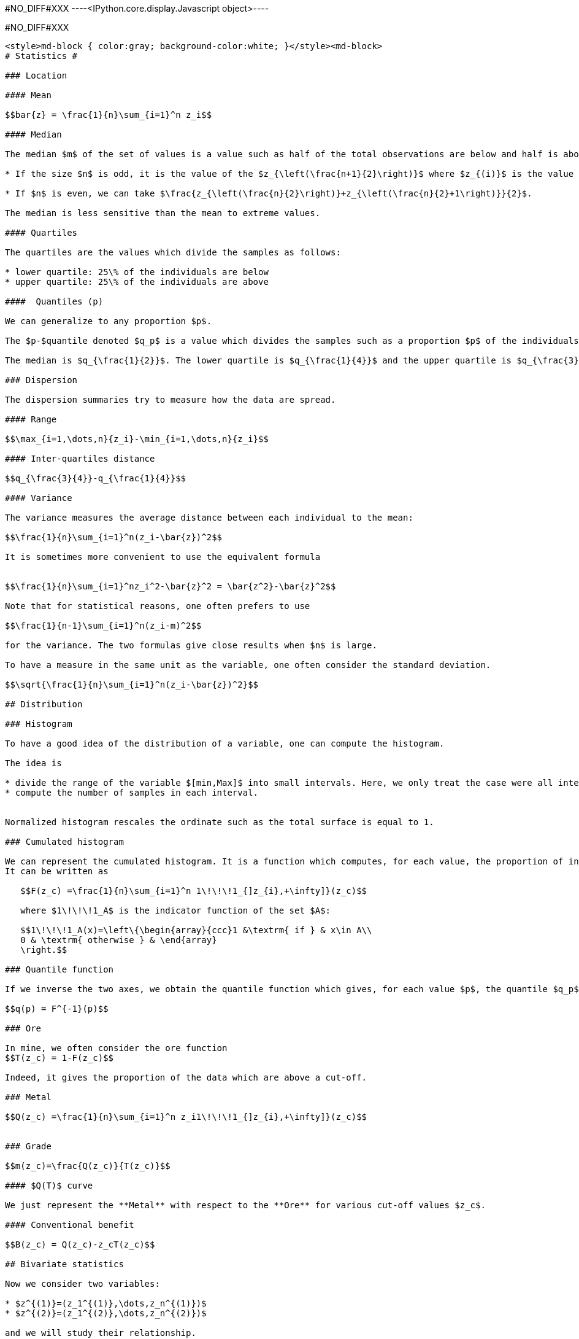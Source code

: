 #NO_DIFF#XXX
----<IPython.core.display.Javascript object>----


#NO_DIFF#XXX
----
<style>md-block { color:gray; background-color:white; }</style><md-block>
# Statistics #

### Location

#### Mean

$$bar{z} = \frac{1}{n}\sum_{i=1}^n z_i$$

#### Median

The median $m$ of the set of values is a value such as half of the total observations are below and half is above.

* If the size $n$ is odd, it is the value of the $z_{\left(\frac{n+1}{2}\right)}$ where $z_{(i)}$ is the value of the $i$ th observation (when ordered in increasing order).

* If $n$ is even, we can take $\frac{z_{\left(\frac{n}{2}\right)}+z_{\left(\frac{n}{2}+1\right)}}{2}$.

The median is less sensitive than the mean to extreme values.

#### Quartiles

The quartiles are the values which divide the samples as follows:

* lower quartile: 25\% of the individuals are below
* upper quartile: 25\% of the individuals are above

####  Quantiles (p)

We can generalize to any proportion $p$.

The $p-$quantile denoted $q_p$ is a value which divides the samples such as a proportion $p$ of the individuals are below the quantile. 

The median is $q_{\frac{1}{2}}$. The lower quartile is $q_{\frac{1}{4}}$ and the upper quartile is $q_{\frac{3}{4}}$.

### Dispersion

The dispersion summaries try to measure how the data are spread.

#### Range

$$\max_{i=1,\dots,n}{z_i}-\min_{i=1,\dots,n}{z_i}$$

#### Inter-quartiles distance

$$q_{\frac{3}{4}}-q_{\frac{1}{4}}$$

#### Variance 

The variance measures the average distance between each individual to the mean:

$$\frac{1}{n}\sum_{i=1}^n(z_i-\bar{z})^2$$

It is sometimes more convenient to use the equivalent formula


$$\frac{1}{n}\sum_{i=1}^nz_i^2-\bar{z}^2 = \bar{z^2}-\bar{z}^2$$

Note that for statistical reasons, one often prefers to use

$$\frac{1}{n-1}\sum_{i=1}^n(z_i-m)^2$$

for the variance. The two formulas give close results when $n$ is large.

To have a measure in the same unit as the variable, one often consider the standard deviation.

$$\sqrt{\frac{1}{n}\sum_{i=1}^n(z_i-\bar{z})^2}$$

## Distribution

### Histogram

To have a good idea of the distribution of a variable, one can compute the histogram.

The idea is 

* divide the range of the variable $[min,Max]$ into small intervals. Here, we only treat the case were all intervals have the same size
* compute the number of samples in each interval.


Normalized histogram rescales the ordinate such as the total surface is equal to 1.

### Cumulated histogram

We can represent the cumulated histogram. It is a function which computes, for each value, the proportion of individuals below this value. 
It can be written as 
    
   $$F(z_c) =\frac{1}{n}\sum_{i=1}^n 1\!\!\!1_{]z_{i},+\infty]}(z_c)$$
   
   where $1\!\!\!1_A$ is the indicator function of the set $A$:
   
   $$1\!\!\!1_A(x)=\left\{\begin{array}{ccc}1 &\textrm{ if } & x\in A\\
   0 & \textrm{ otherwise } & \end{array}
   \right.$$

### Quantile function

If we inverse the two axes, we obtain the quantile function which gives, for each value $p$, the quantile $q_p$.

$$q(p) = F^{-1}(p)$$

### Ore

In mine, we often consider the ore function 
$$T(z_c) = 1-F(z_c)$$

Indeed, it gives the proportion of the data which are above a cut-off.

### Metal

$$Q(z_c) =\frac{1}{n}\sum_{i=1}^n z_i1\!\!\!1_{]z_{i},+\infty]}(z_c)$$


### Grade 

$$m(z_c)=\frac{Q(z_c)}{T(z_c)}$$

#### $Q(T)$ curve

We just represent the **Metal** with respect to the **Ore** for various cut-off values $z_c$.

#### Conventional benefit

$$B(z_c) = Q(z_c)-z_cT(z_c)$$

## Bivariate statistics

Now we consider two variables:

* $z^{(1)}=(z_1^{(1)},\dots,z_n^{(1)})$
* $z^{(2)}=(z_1^{(2)},\dots,z_n^{(2)})$

and we will study their relationship.

### Covariance

We can compute the covariance between the two vectors $z^{(1)}$ and  $z^{(2)}$.

$$\textrm{cov}(z^{(1)},z^{(2)}) = \frac{1}{n}\sum_{i=1}^n (z^{(1)}_i-\bar{z}^{(1)})(z^{(2)}_i-\bar{z}^{(2)})$$

where $\bar{z}^{(j)}$ is the mean of the variable $z^{(j)}$ with $j=1,2$.

### Correlation coefficient

The covariance depends on the scale of $z^{(1)}$ and $z^{(2)}$. In order to have a scale invariant measure, we can use the correlation coefficient 
$$\rho = \frac{\textrm{cov}(z^{(1)},z^{(2)})}{\sqrt{\textrm{var}(z^{(1)})\textrm{var}(z^{(2)})}}$$

The correlation coefficient lies within $[-1,1]$.

When it is equal to $-1$ or $1$, the variables are linked by a linear relationship

$$z^{(2)}=a.z^{(1)}+b$$

where the sign of $a$ corresponds to the sign of $\rho$.

When $\rho=0$, we say that the variables are uncorrelated. But they can still have a link (not linear).

### Covariance matrix

When we have several variables $z^{(1)},\dots,z^{(p)}$, we can compute their covariance matrix $\Sigma$ which stores the covariances between each pair of variable.

$$\Sigma = \left[
\begin{array}{cccc}
\textrm{var}(z^{(1)})         & \textrm{cov}(z^{(1)},z^{(2)}) &\dots  & \textrm{cov}(z^{(1)},z^{(p)})\\
\textrm{cov}(z^{(2)},z^{(1)}) & \textrm{var}(z^{(2)})         & \dots & \textrm{cov}(z^{(2)},z^{(p)})\\
\vdots & \vdots & \ddots & \vdots \\
\textrm{cov}(z^{(p)},z^{(1)}) &  \textrm{cov}(z^{(p)},z^{(2)})&\dots  & \textrm{var}(z^{(p)})\\
\end{array}\right]$$

Note that this matrix is symmetric.

If the variables (centered by their means) are stored in a matrix $Z_c$ (one column per variable), then 

$$\Sigma = \frac{1}{n} Z_c^TZ_c$$ where $^T$ designates the transposition.

In other words, $Z_c^T$ is the matrix where each line is a variable.

### Scatter plot

We can represent the scatter plot between the two variables (only isotopic samples are represented).

Here the relation could be considered as linear. Let's try to find the coefficents of the regression line.

### Linear regression

#### Simple linear regression

We can model the relationship between $z^{(1)}$ and $z^{(2)}$ by using a linear regression.
 model 
$$z^{(2)}=az^{(1)}+b + R$$ where $R$ is a residual.

We try to find $(a,b)$ by minimizing the sum of the squared difference between $z^{(2)}$ and $az^{(1)}+b$: 

$$||R||^2 =\sum_{i=1}^n(z^{(2)}_i - (az^{(1)}_i+b))^2.$$

We can show that the coefficients $a$ and $b$ can be estimated by

$$\hat a = \frac{\textrm{cov}(z^{(1)},z^{(2)})}{\textrm{var}(z^{(1)})}$$

and $b$ by 

$$\hat b = \bar{z}^{(2)}-\hat a\bar{z}^{(1)}$$

#### Multiple linear regression

When we have several variables $x^{(1)},\dots,x^{(p)}$ to explain an interest variable $y$ we can also use a linear regression

$$y=\sum_{j=1}^p \beta_j x^{(j)} + \beta_0 + R$$

Note that for convenience, we will rewrite the relation 

$$y=\sum_{j=0}^p \beta_j x^{(j)}+R$$ 

where the variable $x^{(0)}$ is equal to $1$.

Last, we can rewrite more compactly

$$y = \beta^T X +R$$

where $$\beta = \left[\begin{array}{c}\beta_0 \\ \vdots \\ \beta_p\end{array}\right]$$

and $X$ is the table with all the observations. The first column contains $1$'s and then each column is a variable 
$$X  = \left[\begin{array}{cccc} 1 & x^{(1)} & \dots & x^{(p)}\end{array}\right]$$

As in the simple linear regression case, we will try to minimize

$$||R||^2=||y-\beta^TX||^2$$

We can show that 

$$\hat\beta = (X^TX)^{-1}X^Ty$$

### Regression

To represent the two variables, we can perform a 2d histogram.


Then we could look at the histogram of $z_2$ for a given class of $z_1$.

For instance, if we consider the 3rd class, $z_1\in[1.14,1.67]$ :

It shows the conditional distribution of $z_2$ knowing that $z_1\in[1.14,1.67]$.

#### Conditional mean (or regression)

In the same spirit, we can consider the conditional mean (mean of $z_2$ for different class of $z_1$). 

It is named conditional mean (or regression).

</md-block>
----
